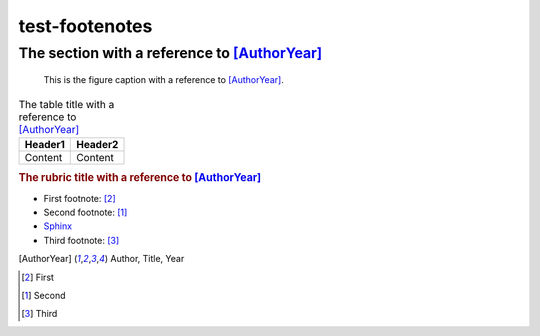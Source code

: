 ===============
test-footenotes
===============

The section with a reference to [AuthorYear]_
=============================================

.. figure:: rimg.png

   This is the figure caption with a reference to [AuthorYear]_.

.. list-table:: The table title with a reference to [AuthorYear]_
   :header-rows: 1

   * - Header1
     - Header2
   * - Content
     - Content

.. rubric:: The rubric title with a reference to [AuthorYear]_

* First footnote: [#]_
* Second footnote: [1]_
* `Sphinx <http://sphinx-doc.org/>`_
* Third footnote: [#]_

.. [AuthorYear] Author, Title, Year
.. [#] First
.. [1] Second
.. [#] Third
